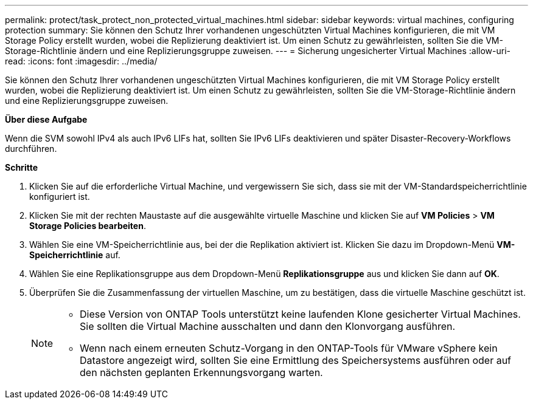 ---
permalink: protect/task_protect_non_protected_virtual_machines.html 
sidebar: sidebar 
keywords: virtual machines, configuring protection 
summary: Sie können den Schutz Ihrer vorhandenen ungeschützten Virtual Machines konfigurieren, die mit VM Storage Policy erstellt wurden, wobei die Replizierung deaktiviert ist. Um einen Schutz zu gewährleisten, sollten Sie die VM-Storage-Richtlinie ändern und eine Replizierungsgruppe zuweisen. 
---
= Sicherung ungesicherter Virtual Machines
:allow-uri-read: 
:icons: font
:imagesdir: ../media/


[role="lead"]
Sie können den Schutz Ihrer vorhandenen ungeschützten Virtual Machines konfigurieren, die mit VM Storage Policy erstellt wurden, wobei die Replizierung deaktiviert ist. Um einen Schutz zu gewährleisten, sollten Sie die VM-Storage-Richtlinie ändern und eine Replizierungsgruppe zuweisen.

*Über diese Aufgabe*

Wenn die SVM sowohl IPv4 als auch IPv6 LIFs hat, sollten Sie IPv6 LIFs deaktivieren und später Disaster-Recovery-Workflows durchführen.

*Schritte*

. Klicken Sie auf die erforderliche Virtual Machine, und vergewissern Sie sich, dass sie mit der VM-Standardspeicherrichtlinie konfiguriert ist.
. Klicken Sie mit der rechten Maustaste auf die ausgewählte virtuelle Maschine und klicken Sie auf *VM Policies* > *VM Storage Policies bearbeiten*.
. Wählen Sie eine VM-Speicherrichtlinie aus, bei der die Replikation aktiviert ist. Klicken Sie dazu im Dropdown-Menü *VM-Speicherrichtlinie* auf.
. Wählen Sie eine Replikationsgruppe aus dem Dropdown-Menü *Replikationsgruppe* aus und klicken Sie dann auf *OK*.
. Überprüfen Sie die Zusammenfassung der virtuellen Maschine, um zu bestätigen, dass die virtuelle Maschine geschützt ist.
+
[NOTE]
====
** Diese Version von ONTAP Tools unterstützt keine laufenden Klone gesicherter Virtual Machines. Sie sollten die Virtual Machine ausschalten und dann den Klonvorgang ausführen.
** Wenn nach einem erneuten Schutz-Vorgang in den ONTAP-Tools für VMware vSphere kein Datastore angezeigt wird, sollten Sie eine Ermittlung des Speichersystems ausführen oder auf den nächsten geplanten Erkennungsvorgang warten.


====

